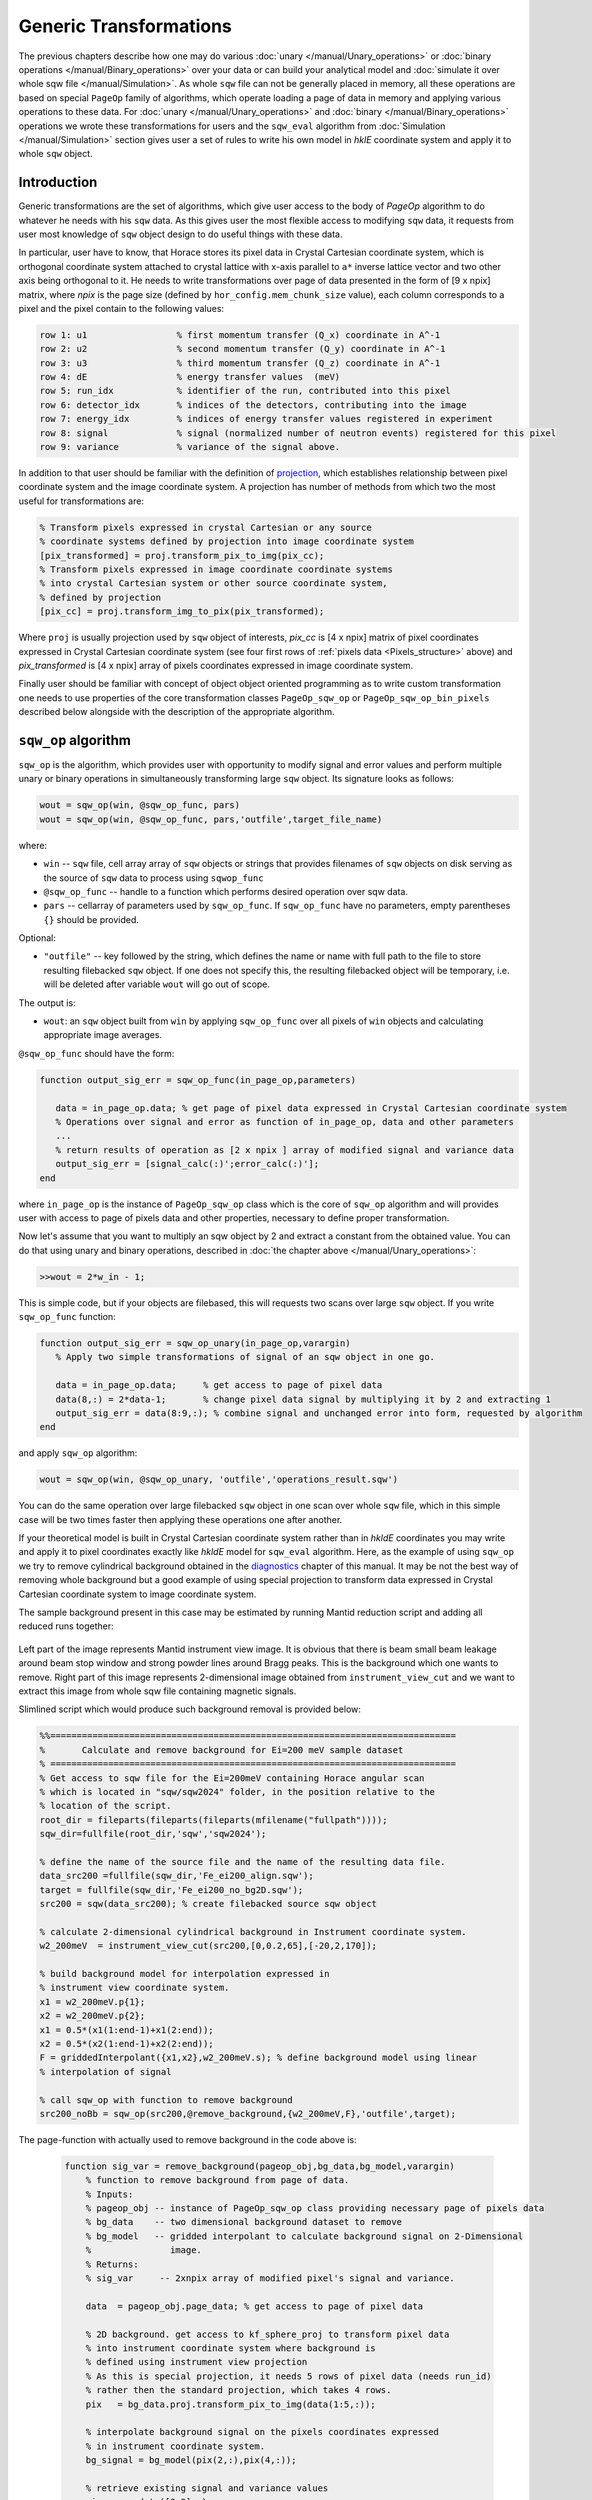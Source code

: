#######################
Generic Transformations
#######################

The previous chapters describe how one may do various  
:doc:`unary </manual/Unary_operations>` or :doc:`binary operations </manual/Binary_operations>` over your data or can build your analytical model and :doc:`simulate it over whole sqw file </manual/Simulation>`. 
As whole ``sqw`` file can not be generally placed in memory, all these operations are 
based on special ``PageOp`` family of algorithms, which operate loading a page of data in memory
and applying various operations to these data. For :doc:`unary </manual/Unary_operations>` and :doc:`binary </manual/Binary_operations>` operations we wrote these transformations for users and the ``sqw_eval`` algorithm from :doc:`Simulation </manual/Simulation>` section 
gives user a set of rules to write his own model in `hklE` coordinate system and apply it to whole ``sqw`` object.

Introduction
============

Generic transformations are the set of algorithms, which give user access to the body of `PageOp` algorithm to do whatever he needs with his ``sqw`` data. As this gives user the most flexible access to modifying ``sqw`` data, it requests from user most knowledge of ``sqw`` object design to do useful things with these data. 

In particular, user have to know, that Horace stores its pixel data in Crystal Cartesian coordinate
system, which is orthogonal coordinate system attached to crystal lattice with x-axis parallel to 
``a*`` inverse lattice vector and two other axis being orthogonal to it. He needs to write
transformations over page of data presented in the form of [9 x npix]  matrix, where *npix* is the page size (defined by ``hor_config.mem_chunk_size`` value), each column corresponds to a pixel and  the pixel contain to the following values:

.. _Pixels_structure:

.. code-block:: matlab

    row 1: u1                 % first momentum transfer (Q_x) coordinate in A^-1
    row 2: u2                 % second momentum transfer (Q_y) coordinate in A^-1
    row 3: u3                 % third momentum transfer (Q_z) coordinate in A^-1
    row 4: dE                 % energy transfer values  (meV)
    row 5: run_idx            % identifier of the run, contributed into this pixel
    row 6: detector_idx       % indices of the detectors, contributing into the image
    row 7: energy_idx         % indices of energy transfer values registered in experiment
    row 8: signal             % signal (normalized number of neutron events) registered for this pixel
    row 9: variance           % variance of the signal above.
    
In addition to that user should be familiar with the definition of `projection <Cutting_data_of_interest_from_SQW_files_and_objects.html#projection-in-details>`__, which establishes relationship between pixel coordinate system and the image coordinate system. A projection has number of methods from which two the most useful for transformations are:

.. code-block:: matlab

        % Transform pixels expressed in crystal Cartesian or any source
        % coordinate systems defined by projection into image coordinate system
        [pix_transformed] = proj.transform_pix_to_img(pix_cc);
        % Transform pixels expressed in image coordinate coordinate systems
        % into crystal Cartesian system or other source coordinate system,
        % defined by projection
        [pix_cc] = proj.transform_img_to_pix(pix_transformed);

Where ``proj`` is usually projection used by ``sqw`` object of interests, `pix_cc` is [4 x npix] matrix of pixel coordinates expressed in Crystal Cartesian coordinate system (see four first rows of :ref:`pixels data <Pixels_structure>` above) and `pix_transformed` is [4 x npix] array of pixels coordinates expressed in image coordinate system.

Finally user should be familiar with concept of object object oriented programming as to write custom transformation one needs to use properties of the core transformation classes ``PageOp_sqw_op`` or
``PageOp_sqw_op_bin_pixels`` described below alongside with the description of the appropriate algorithm.


``sqw_op`` algorithm
====================

``sqw_op`` is the algorithm, which provides user with opportunity to modify signal and error values and
perform multiple unary or binary operations in simultaneously transforming large ``sqw`` object. Its signature looks as follows:

.. code-block:: matlab

    wout = sqw_op(win, @sqw_op_func, pars)
    wout = sqw_op(win, @sqw_op_func, pars,'outfile',target_file_name)
    
where:

- ``win`` -- ``sqw`` file, cell array array of ``sqw`` objects or strings that provides filenames of ``sqw`` objects on disk serving as the source of ``sqw`` data to process using ``sqwop_func``
- ``@sqw_op_func`` --  handle to a function which performs desired operation over sqw data.
- ``pars`` --    cellarray of parameters used by ``sqw_op_func``. If ``sqw_op_func`` have no parameters, empty parentheses ``{}`` should be provided.
            
Optional:
   
- ``"outfile"`` -- key followed by the string, which defines the name or name with full path to the file to store resulting filebacked ``sqw`` object.  If one does not specify this, the resulting filebacked object will be temporary, i.e. will be deleted after variable ``wout`` will go out of scope.

The output is:

- ``wout``: an ``sqw`` object built from ``win`` by applying ``sqw_op_func`` over all pixels of ``win`` objects and calculating appropriate image averages.

``@sqw_op_func`` should have the form:

.. code-block:: matlab

   function output_sig_err = sqw_op_func(in_page_op,parameters)
      
      data = in_page_op.data; % get page of pixel data expressed in Crystal Cartesian coordinate system
      % Operations over signal and error as function of in_page_op, data and other parameters
      ...
      % return results of operation as [2 x npix ] array of modified signal and variance data
      output_sig_err = [signal_calc(:)';error_calc(:)'];
   end

where ``in_page_op`` is the instance of ``PageOp_sqw_op`` class which is the core of ``sqw_op`` algorithm and will provides user with access to page of pixels data and other properties, necessary to define proper transformation.

Now let's assume that you want to multiply an sqw object by 2 and extract a constant from the obtained value. You can do that using unary and binary operations, described in :doc:`the chapter above </manual/Unary_operations>`:

.. code-block:: matlab

   >>wout = 2*w_in - 1;

This is simple code, but if your objects are filebased, this will requests two scans over large 
``sqw`` object. If you write ``sqw_op_func`` function:

.. code-block:: matlab

   function output_sig_err = sqw_op_unary(in_page_op,varargin)
      % Apply two simple transformations of signal of an sqw object in one go.
      
      data = in_page_op.data;     % get access to page of pixel data
      data(8,:) = 2*data-1;       % change pixel data signal by multiplying it by 2 and extracting 1
      output_sig_err = data(8:9,:); % combine signal and unchanged error into form, requested by algorithm
   end

and apply ``sqw_op`` algorithm:

.. code-block:: matlab

    wout = sqw_op(win, @sqw_op_unary, 'outfile','operations_result.sqw')

You can do the same operation over large filebacked ``sqw`` object in one scan over whole ``sqw`` file, which in this simple case will be two times faster then applying these operations one after another.

If your theoretical model is built in Crystal Cartesian coordinate system rather than in `hkldE` coordinates you may write and apply it to pixel coordinates exactly like `hkldE` model for ``sqw_eval`` algorithm. Here, as the example of using ``sqw_op`` we try to remove cylindrical background obtained in the `diagnostics <Data_diagnostics.html#instrument-view-cut>`__ chapter of this manual. It may be not the best way of removing whole background but a good example of using special projection to transform data expressed in Crystal Cartesian coordinate system to image coordinate system.

The sample background present in this case may be estimated by running Mantid reduction script and adding all reduced runs together:

.. figure:: ../images/BackgroundToRemove.png 
   :align: center
   :width: 800px

Left part of the image represents Mantid instrument view image. It is obvious that there is beam small beam leakage around beam stop window and strong powder lines around Bragg peaks. This is the background which one wants to remove. Right part of this image represents 2-dimensional image obtained from ``instrument_view_cut`` and we want to extract this image from whole sqw file containing magnetic signals.

Slimlined script which would produce such background removal is provided below:

.. code-block:: matlab

    %%=============================================================================
    %       Calculate and remove background for Ei=200 meV sample dataset
    % =============================================================================
    % Get access to sqw file for the Ei=200meV containing Horace angular scan
    % which is located in "sqw/sqw2024" folder, in the position relative to the 
    % location of the script.
    root_dir = fileparts(fileparts(fileparts(mfilename("fullpath"))));
    sqw_dir=fullfile(root_dir,'sqw','sqw2024');

    % define the name of the source file and the name of the resulting data file.
    data_src200 =fullfile(sqw_dir,'Fe_ei200_align.sqw');
    target = fullfile(sqw_dir,'Fe_ei200_no_bg2D.sqw');
    src200 = sqw(data_src200); % create filebacked source sqw object

    % calculate 2-dimensional cylindrical background in Instrument coordinate system.
    w2_200meV  = instrument_view_cut(src200,[0,0.2,65],[-20,2,170]);

    % build background model for interpolation expressed in 
    % instrument view coordinate system.
    x1 = w2_200meV.p{1};
    x2 = w2_200meV.p{2};
    x1 = 0.5*(x1(1:end-1)+x1(2:end));
    x2 = 0.5*(x2(1:end-1)+x2(2:end));
    F = griddedInterpolant({x1,x2},w2_200meV.s); % define background model using linear
    % interpolation of signal
    
    % call sqw_op with function to remove background
    src200_noBb = sqw_op(src200,@remove_background,{w2_200meV,F},'outfile',target);
 
The page-function with actually used to remove background in the code above is:
 
 .. code-block:: matlab
 
    function sig_var = remove_background(pageop_obj,bg_data,bg_model,varargin)
        % function to remove background from page of data.
        % Inputs:
        % pageop_obj -- instance of PageOp_sqw_op class providing necessary page of pixels data
        % bg_data    -- two dimensional background dataset to remove
        % bg_model   -- gridded interpolant to calculate background signal on 2-Dimensional 
        %               image.
        % Returns:
        % sig_var     -- 2xnpix array of modified pixel's signal and variance.
        
        data  = pageop_obj.page_data; % get access to page of pixel data

        % 2D background. get access to kf_sphere_proj to transform pixel data
        % into instrument coordinate system where background is
        % defined using instrument view projection
        % As this is special projection, it needs 5 rows of pixel data (needs run_id)
        % rather then the standard projection, which takes 4 rows.
        pix   = bg_data.proj.transform_pix_to_img(data(1:5,:));
        
        % interpolate background signal on the pixels coordinates expressed 
        % in instrument coordinate system.
        bg_signal = bg_model(pix(2,:),pix(4,:));
    
        % retrieve existing signal and variance values
        sig_var = data([8,9],:);
        % remove interpolated  background signal from total signal
        sig_var(1,:) = data(8,:)-bg_signal;
        % exclude negative results from possible future fitting routine
        over_compensated = sig_var(1,:)<0;
        %sig_var(1,over_compensated) = 0;
        sig_var(2,over_compensated) = 0;

    end

Modified image clearly shows substantial decrease in parasitic signal around elastic line:

.. figure:: ../images/RemovedBackground.png 
   :align: center
   :width: 1200px
 
Better background model is possible to remove more parasitic signal, though this task is fully in the hands of user.

``sqw_op_bin_pixels`` algorithm
===============================

Let's assume you are interested in magnetic signal which is present at relatively low :math:`\|Q\|` due to magnetic form factor and signal covers multiple Brillouin zones at low :math:`\|Q\|`. You want to accumulate magnetic signal in first Brillouin zone to increase statistics and consider everything which is beyond some specific :math:`\|Q\|` - value to be background to remove as signal there is negligibly small due to magnetic form factor, so you also want to move this signal to first Brillouin zone and extract background from magnetic signal. Figure below give example of such situation:


.. figure:: ../images/Fe_BZ_signal.png 
   :align: center
   :width: 400px
   :alt: Sample differential cross-section measured on MAPS
   
   Sample differential cross-section measured on MAPS and showing
   magnetic signal within read-cycle surrounded area and background signal (phonons)
   inside and outside of this area. Yellow box represents double-size Brillouin zone where 
   data moved using shift operation and its top right quadrant -- the area where data should
   be finally moved using folding and reflection.
   

``sqw_op`` algorithms would not allow you to do this, as you can not change pixels coordinates alongside with everything else.
``sqw_op_bin_pixels`` algorithm is written to allow user changing pixels coordinates. Its interface 
is the mixture of ``sqw_op`` interface and ``cut`` interface, which defines construction of new
image of interest from provided pixel and image data:

.. code-block:: matlab

    wout = sqw_op_bin_pixels(win, @sqw_op_func, pars,cut_pars{:})
    wout = sqw_op_bin_pixels(win, @sqw_op_func, pars,cut_pars{:},'outfile',target_file_name);

where:

- ``win`` -- ``sqw`` file, cell array array of ``sqw`` objects or strings that provides filenames of ``sqw`` objects on disk serving as the source of ``sqw`` data to process using ``sqwop_func``
- ``@sqw_op_func`` --  handle to a function which performs desired operation over sqw data.
- ``pars`` --    cellarray of parameters used by ``sqw_op_func``. If ``sqw_op_func`` have no parameters, empty parentheses ``{}`` should be provided.
- ``cut_pars`` -- cellarray of cut parameters as described in `cut <Cutting_data_of_interest_from_SQW_files_and_objects.html#cut>`__ except symmetry operations which are not supported by this algorithm as ``cut`` parameters but may be customized and provided as the parameters of ``sqw_op_func``.

Namely, ``cut_pars`` have the form:

.. code-block:: matlab

    cut_pars ={[ proj], p1_bin, p2_bin, p3_bin, p4_bin[, '-nopix']};

where:

- `proj <Cutting_data_of_interest_from_SQW_files_and_objects.html#projection-proj>`__ defines the axes and origin of the cut including
  the shape of the region to extract and the representation in the resulting
  histogram. If not provided, the projection is taken from the input ``win`` object.
- `pN_bin <Cutting_data_of_interest_from_SQW_files_and_objects.html#binning-arguments>`__ describe the histogram bins to capture the  data. In details they described in the `chapter about binning arguments  <Cutting_data_of_interest_from_SQW_files_and_objects.html#binning-arguments>`__
- optional ``'-nopix'`` argument means that resulting object would be ``dnd`` object, i.e. object
  which does not contain pixels.





